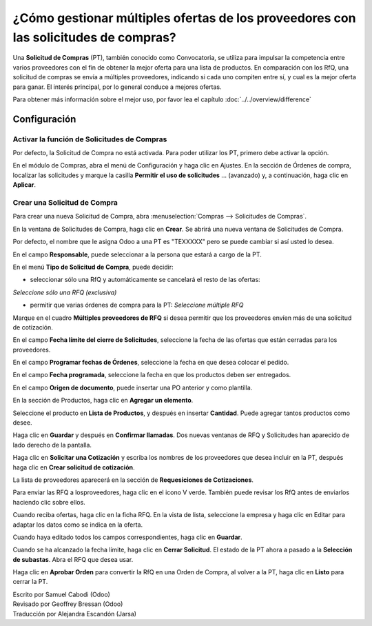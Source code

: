 ====================================================================================
¿Cómo gestionar múltiples ofertas de los proveedores con las solicitudes de compras?
====================================================================================

Una **Solicitud de Compras** (PT), también conocido como Convocatoria, se utiliza 
para impulsar la competencia entre varios proveedores con el fin de obtener la mejor 
oferta para una lista de productos. En comparación con los RfQ, una solicitud de 
compras se envía a múltiples proveedores, indicando si cada uno compiten entre sí, 
y cual es la mejor oferta para ganar. El interés principal, por lo general conduce 
a mejores ofertas.

Para obtener más información sobre el mejor uso, por favor lea el capítulo :doc:`../../overview/difference`

Configuración
=============

Activar la función de Solicitudes de Compras
--------------------------------------------

Por defecto, la Solicitud de Compra no está activada. Para poder utilizar los PT, 
primero debe activar la opción.

En el módulo de Compras, abra el menú de Configuración y haga clic en Ajustes. 
En la sección de Órdenes de compra, localizar las solicitudes y marque la casilla **Permitir el uso de solicitudes** ... (avanzado) y, a continuación, haga clic en **Aplicar**.

.. image:: ./media/image16.png
	:align: center

Crear una Solicitud de Compra
-----------------------------

Para crear una nueva Solicitud de Compra, abra :menuselection:`Compras --> Solicitudes de Compras`.

.. image:: ./media/image19.png
	:align: center

En la ventana de Solicitudes de Compra, haga clic en **Crear**. Se abrirá una nueva ventana de Solicitudes de Compra.

Por defecto, el nombre que le asigna Odoo a una PT es "TEXXXXX" pero se puede cambiar si así usted lo desea. 

.. image:: ./media/image21.png
	:align: center

En el campo **Responsable**, puede seleccionar a la persona que estará a cargo de la PT.

En el menú **Tipo de Solicitud de Compra**, puede decidir:

- seleccionar sólo una RfQ y automáticamente se cancelará el resto de las ofertas: 
*Seleccione sólo una RFQ (exclusiva)*

- permitir que varias órdenes de compra para la PT: *Seleccione múltiple RFQ*

Marque en el cuadro **Múltiples proveedores de RFQ** si desea permitir que los 
proveedores envíen más de una solicitud de cotización.

.. image:: ./media/image18.png
	:align: center

En el campo **Fecha límite del cierre de Solicitudes**, seleccione la fecha de 
las ofertas que están cerradas para los proveedores.

En el campo **Programar fechas de Órdenes**, seleccione la fecha en que desea 
colocar el pedido.

En el campo **Fecha programada**, seleccione la fecha en que los productos 
deben ser entregados.

En el campo **Origen de documento**, puede insertar una PO anterior y como plantilla.

.. image:: ./media/image15.png
	:align: center

En la sección de Productos, haga clic en **Agregar un elemento**.

Seleccione el producto en **Lista de Productos**, y después en insertar **Cantidad**. 
Puede agregar tantos productos como desee.

.. image:: ./media/image04.png
	:align: center

Haga clic en **Guardar** y después en **Confirmar llamadas**. Dos nuevas ventanas de 
RFQ y Solicitudes han aparecido de lado derecho de la pantalla.

.. image:: ./media/image17.png
	:align: center

Haga clic en **Solicitar una Cotización** y escriba los nombres de los proveedores 
que desea incluir en la PT, después haga clic en **Crear solicitud de cotización**.

.. image:: ./media/image12.png
	:align: center

La lista de proveedores aparecerá en la sección de **Requesiciones de Cotizaciones**.

.. image:: ./media/image09.png
	:align: center

Para enviar las RFQ a losproveedores, haga clic en el icono V verde. También puede 
revisar los RfQ antes de enviarlos haciendo clic sobre ellos.

Cuando reciba ofertas, haga clic en la ficha RFQ. En la vista de lista, seleccione 
la empresa y haga clic en Editar para adaptar los datos como se indica en la oferta.

.. image:: ./media/image20.png
	:align: center

Cuando haya editado todos los campos correspondientes, haga clic en **Guardar**.

Cuando se ha alcanzado la fecha límite, haga clic en **Cerrar Solicitud**. El estado 
de la PT ahora a pasado a la **Selección de subastas**. Abra el RFQ que desea usar. 

.. image:: ./media/image14.png
	:align: center

Haga clic en **Aprobar Orden** para convertir la RfQ en una Orden de Compra, al volver 
a la PT, haga clic en **Listo** para cerrar la PT.

.. demo:action:: purchase_requisition.action_purchase_requisition

   Vea *Solicitudes de Compras* en la demostración de Odoo en línea.

.. seealso:: 

	:doc:`../../overview/from_po_to_invoice`

	:doc:`../../overview/difference`

.. rst-class:: text-muted

| Escrito por Samuel Cabodi (Odoo)
| Revisado por Geoffrey Bressan (Odoo)
| Traducción por Alejandra Escandón (Jarsa)
